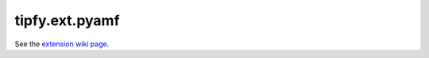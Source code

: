 tipfy.ext.pyamf
===============

See the `extension wiki page <http://www.tipfy.org/wiki/extensions/pyamf/>`_.